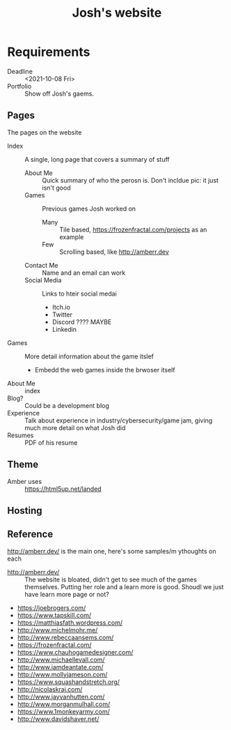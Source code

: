 #+TITLE: Josh's website
* Requirements
  + Deadline :: <2021-10-08 Fri>
  + Portfolio :: Show off Josh's gaems.
** Pages
   The pages on the website
   * Index :: A single, long page that covers a summary of stuff
     * About Me :: Quick summary of who the perosn is. Don't incldue pic: it just isn't good
     * Games :: Previous games Josh worked on
       * Many :: Tile based, https://frozenfractal.com/projects as an example
       * Few :: Scrolling based, like http://amberr.dev
     * Contact Me :: Name and an email can work
     * Social Media ::  Links to hteir social medai
       * Itch.io
       * Twitter
       * Discord ???? MAYBE
       * Linkedin
   * Games  :: More detail information about the game itslef
     * Embedd the web games inside the brwoser itself
   * About Me :: index
   * Blog? :: Could be a development blog
   * Experience :: Talk about experience in industry/cybersecurity/game jam, giving much more detail on what Josh did
   * Resumes :: PDF of his resume
** Theme
   + Amber uses :: https://html5up.net/landed
** Hosting
** Reference
   http://amberr.dev/ is the main one, here's some samples/m ythoughts on each
   * http://amberr.dev/ :: The website is bloated, didn't get to see much of the games themselves.  Putting her role and a learn more is good. Shoudl we just have learn more page or not?
   * https://joebrogers.com/
   * https://www.tapskill.com/
   * https://matthiasfath.wordpress.com/
   * http://www.michelmohr.me/
   * http://www.rebeccaansems.com/
   * https://frozenfractal.com/
   * https://www.chauhogamedesigner.com/
   * http://www.michaellevall.com/
   * http://www.iamdeantate.com/
   * http://www.mollyjameson.com/
   * https://www.squashandstretch.org/
   * http://nicolaskraj.com/
   * http://www.jayvanhutten.com/
   * http://www.morganmulhall.com/
   * https://www.1monkeyarmy.com/
   * http://www.davidshaver.net/
